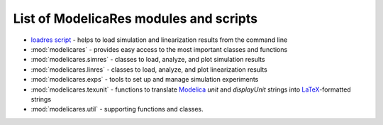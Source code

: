 List of ModelicaRes modules and scripts
=======================================

- `loadres script <loadres.html>`_ - helps to load simulation and linearization
  results from the command line
- :mod:`modelicares` - provides easy access to the most important classes and
  functions
- :mod:`modelicares.simres` - classes to load, analyze, and plot simulation
  results
- :mod:`modelicares.linres` - classes to load, analyze, and plot linearization
  results
- :mod:`modelicares.exps` - tools to set up and manage simulation experiments
- :mod:`modelicares.texunit` - functions to translate Modelica_ *unit* and
  *displayUnit* strings into LaTeX_-formatted strings
- :mod:`modelicares.util` - supporting functions and classes.


.. _Modelica: http://www.modelica.org/
.. _LaTeX: http://www.latex-project.org/
